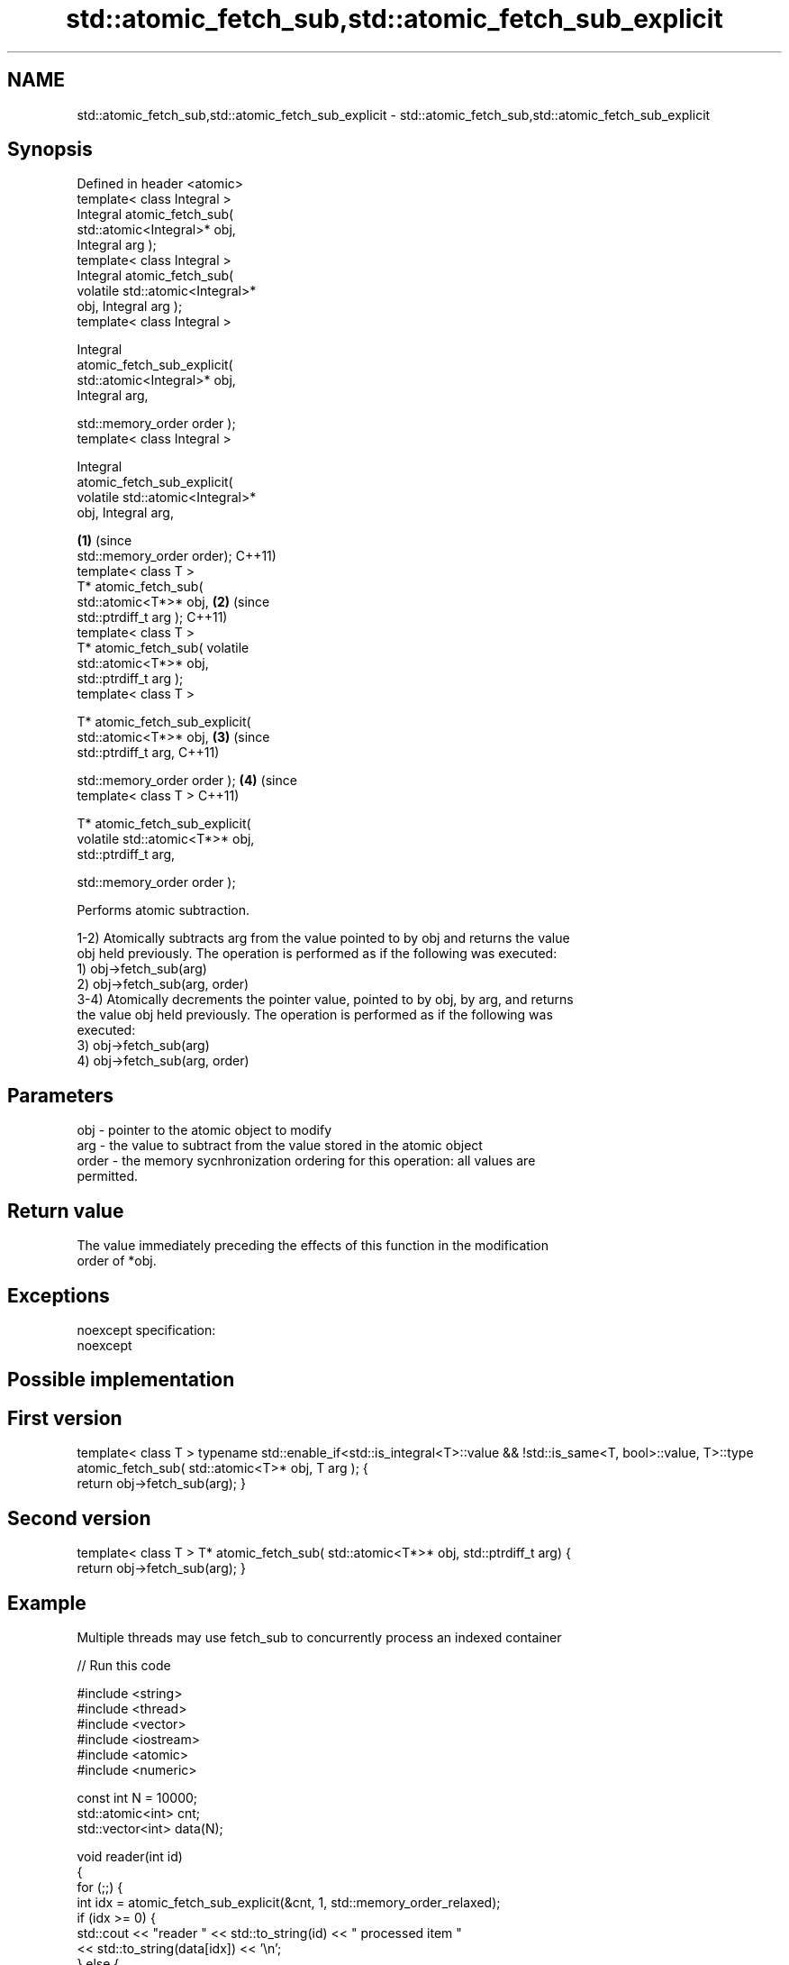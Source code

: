 .TH std::atomic_fetch_sub,std::atomic_fetch_sub_explicit 3 "Nov 25 2015" "2.0 | http://cppreference.com" "C++ Standard Libary"
.SH NAME
std::atomic_fetch_sub,std::atomic_fetch_sub_explicit \- std::atomic_fetch_sub,std::atomic_fetch_sub_explicit

.SH Synopsis
   Defined in header <atomic>
   template< class Integral >
   Integral atomic_fetch_sub(
   std::atomic<Integral>* obj,
   Integral arg );
   template< class Integral >
   Integral atomic_fetch_sub(
   volatile std::atomic<Integral>*
   obj, Integral arg );
   template< class Integral >

   Integral
   atomic_fetch_sub_explicit(
   std::atomic<Integral>* obj,
   Integral arg,

                                    
     std::memory_order order );
   template< class Integral >

   Integral
   atomic_fetch_sub_explicit(
   volatile std::atomic<Integral>*
   obj, Integral arg,

                                      \fB(1)\fP (since
     std::memory_order order);            C++11)
   template< class T >
   T* atomic_fetch_sub(
   std::atomic<T*>* obj,                          \fB(2)\fP (since
   std::ptrdiff_t arg );                              C++11)
   template< class T >
   T* atomic_fetch_sub( volatile
   std::atomic<T*>* obj,
   std::ptrdiff_t arg );
   template< class T >

   T* atomic_fetch_sub_explicit(
   std::atomic<T*>* obj,                                      \fB(3)\fP (since
   std::ptrdiff_t arg,                                            C++11)

                                
   std::memory_order order );                                             \fB(4)\fP (since
   template< class T >                                                        C++11)

   T* atomic_fetch_sub_explicit(
   volatile std::atomic<T*>* obj,
   std::ptrdiff_t arg,

                                
   std::memory_order order );

   Performs atomic subtraction.

   1-2) Atomically subtracts arg from the value pointed to by obj and returns the value
   obj held previously. The operation is performed as if the following was executed:
   1) obj->fetch_sub(arg)
   2) obj->fetch_sub(arg, order)
   3-4) Atomically decrements the pointer value, pointed to by obj, by arg, and returns
   the value obj held previously. The operation is performed as if the following was
   executed:
   3) obj->fetch_sub(arg)
   4) obj->fetch_sub(arg, order)

.SH Parameters

   obj   - pointer to the atomic object to modify
   arg   - the value to subtract from the value stored in the atomic object
   order - the memory sycnhronization ordering for this operation: all values are
           permitted.

.SH Return value

   The value immediately preceding the effects of this function in the modification
   order of *obj.

.SH Exceptions

   noexcept specification:  
   noexcept
     

.SH Possible implementation

.SH First version
template< class T >
typename std::enable_if<std::is_integral<T>::value && !std::is_same<T, bool>::value, T>::type
atomic_fetch_sub( std::atomic<T>* obj, T arg );
{
    return obj->fetch_sub(arg);
}
.SH Second version
template< class T >
T* atomic_fetch_sub( std::atomic<T*>* obj, std::ptrdiff_t arg)
{
    return obj->fetch_sub(arg);
}

.SH Example

   Multiple threads may use fetch_sub to concurrently process an indexed container

   
// Run this code

 #include <string>
 #include <thread>
 #include <vector>
 #include <iostream>
 #include <atomic>
 #include <numeric>
  
 const int N = 10000;
 std::atomic<int> cnt;
 std::vector<int> data(N);
  
 void reader(int id)
 {
     for (;;) {
         int idx = atomic_fetch_sub_explicit(&cnt, 1, std::memory_order_relaxed);
         if (idx >= 0) {
             std::cout << "reader " << std::to_string(id) << " processed item "
                       << std::to_string(data[idx]) << '\\n';
         } else {
             std::cout << "reader " << std::to_string(id) << " done\\n";
             break;
         }
     }
 }
  
 int main()
 {
     std::iota(data.begin(), data.end(), 1);
     cnt = data.size() - 1;
  
     std::vector<std::thread> v;
     for (int n = 0; n < 10; ++n) {
         v.emplace_back(reader, n);
     }
     for (auto& t : v) {
         t.join();
     }
 }

.SH Output:

 reader 2 processed item 10000
 reader 6 processed item 9994
 reader 4 processed item 9996
 reader 6 processed item 9992
 <....>
 reader 0 done
 reader 5 done
 reader 3 done
 reader 9 done

.SH See also

   fetch_sub                 atomically subtracts the argument from the value stored in
   \fI(C++11)\fP                   the atomic object and obtains the value held previously
                             \fI(public member function of std::atomic)\fP 
   atomic_fetch_add          adds a non-atomic value to an atomic object and obtains
   atomic_fetch_add_explicit the previous value of the atomic
   \fI(C++11)\fP                   \fI(function template)\fP 
   \fI(C++11)\fP
   C documentation for
   atomic_fetch_sub,
   atomic_fetch_sub_explicit

.SH Category:

     * unconditionally noexcept
